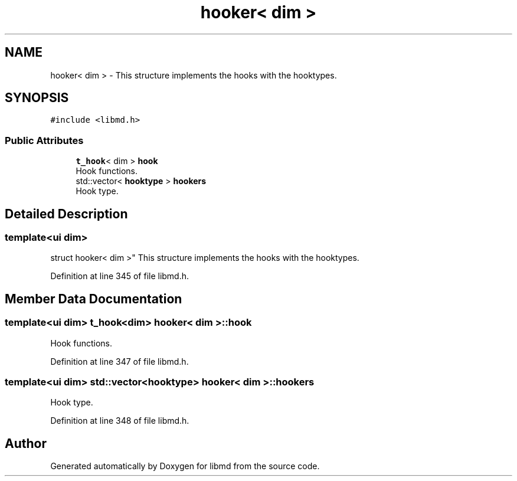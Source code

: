 .TH "hooker< dim >" 3 "Tue Sep 29 2020" "Version -0." "libmd" \" -*- nroff -*-
.ad l
.nh
.SH NAME
hooker< dim > \- This structure implements the hooks with the hooktypes\&.  

.SH SYNOPSIS
.br
.PP
.PP
\fC#include <libmd\&.h>\fP
.SS "Public Attributes"

.in +1c
.ti -1c
.RI "\fBt_hook\fP< dim > \fBhook\fP"
.br
.RI "Hook functions\&. "
.ti -1c
.RI "std::vector< \fBhooktype\fP > \fBhookers\fP"
.br
.RI "Hook type\&. "
.in -1c
.SH "Detailed Description"
.PP 

.SS "template<ui dim>
.br
struct hooker< dim >"
This structure implements the hooks with the hooktypes\&. 
.PP
Definition at line 345 of file libmd\&.h\&.
.SH "Member Data Documentation"
.PP 
.SS "template<ui dim> \fBt_hook\fP<dim> \fBhooker\fP< dim >::hook"

.PP
Hook functions\&. 
.PP
Definition at line 347 of file libmd\&.h\&.
.SS "template<ui dim> std::vector<\fBhooktype\fP> \fBhooker\fP< dim >::hookers"

.PP
Hook type\&. 
.PP
Definition at line 348 of file libmd\&.h\&.

.SH "Author"
.PP 
Generated automatically by Doxygen for libmd from the source code\&.
